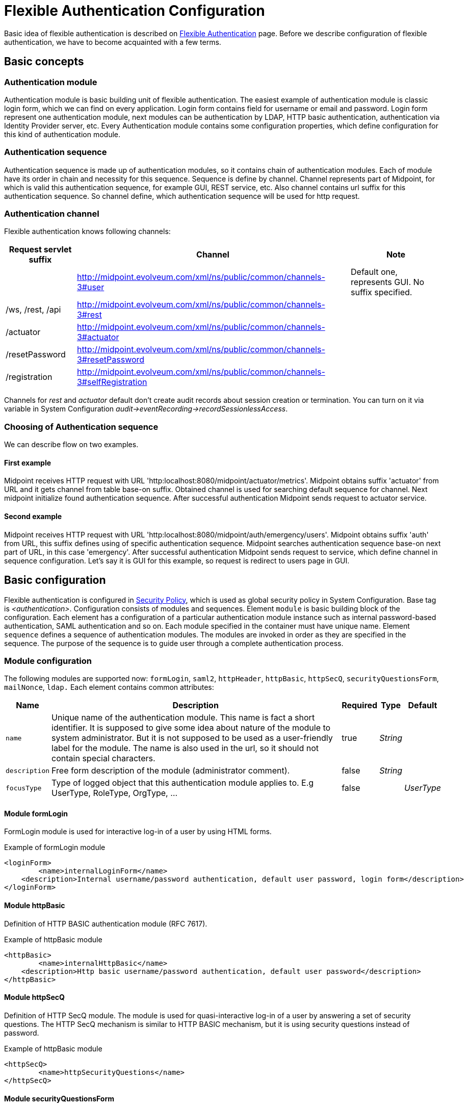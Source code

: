 = Flexible Authentication Configuration
:page-nav-title: Configuration
:page-wiki-name: Flexible Authentication Configuration
:page-wiki-id: 41517151
:page-wiki-metadata-create-user: lskublik
:page-wiki-metadata-create-date: 2019-11-25T09:32:45.286+01:00
:page-wiki-metadata-modify-user: virgo
:page-wiki-metadata-modify-date: 2020-10-14T10:12:43.521+02:00
:page-since: "4.4"
:page-toc: top


Basic idea of flexible authentication is described on xref:..[Flexible Authentication] page.
Before we describe configuration of flexible authentication, we have to become acquainted with a few terms.


== Basic concepts


=== Authentication module

Authentication module is basic building unit of flexible authentication.
The easiest example of authentication module is classic login form, which we can find on every application.
Login form contains field for username or email and password.
Login form represent one authentication module, next modules can be authentication by LDAP, HTTP basic authentication, authentication via Identity Provider server, etc.
Every Authentication module contains some configuration properties, which define configuration for this kind of authentication module.


=== Authentication sequence

Authentication sequence is made up of authentication modules, so it contains chain of authentication modules.
Each of module have its order in chain and necessity for this sequence.
Sequence is define by channel.
Channel represents part of Midpoint, for which is valid this authentication sequence, for example GUI, REST service, etc.
Also channel contains url suffix for this authentication sequence.
So channel define, which authentication sequence will be used for http request.


=== Authentication channel

Flexible authentication knows following channels:

[%autowidth]
|===
| Request servlet suffix | Channel | Note

|
| http://midpoint.evolveum.com/xml/ns/public/common/channels-3#user
| Default one, represents GUI.
No suffix specified.


| /ws, /rest, /api
| http://midpoint.evolveum.com/xml/ns/public/common/channels-3#rest
|


| /actuator
| http://midpoint.evolveum.com/xml/ns/public/common/channels-3#actuator
|


| /resetPassword
| http://midpoint.evolveum.com/xml/ns/public/common/channels-3#resetPassword
|


| /registration
| http://midpoint.evolveum.com/xml/ns/public/common/channels-3#selfRegistration
|


|===

Channels for _rest_ and _actuator_ default don't create audit records about session creation or termination.
You can turn on it via variable in System Configuration _audit->eventRecording->recordSessionlessAccess_.


=== Choosing of Authentication sequence

We can describe flow on two examples.


==== First example

Midpoint receives HTTP request with URL 'http:localhost:8080/midpoint/actuator/metrics'.
Midpoint obtains suffix 'actuator' from URL and it gets channel from table base-on suffix.
Obtained channel is used for searching default sequence for channel.
Next midpoint initialize found authentication sequence.
After successful authentication Midpoint sends request to actuator service.


==== Second example

Midpoint receives HTTP request with URL 'http:localhost:8080/midpoint/auth/emergency/users'.
Midpoint obtains suffix 'auth' from URL, this suffix defines using of specific authentication sequence.
Midpoint searches authentication sequence base-on next part of URL, in this case 'emergency'.
After successful authentication Midpoint sends request to service, which define channel in sequence configuration.
Let's say it is GUI for this example, so request is redirect to users page in GUI.


== Basic configuration

Flexible authentication is configured in xref:/midpoint/reference/security/security-policy[Security Policy], which is used as global security policy in System Configuration.
Base tag is _<authentication>_.  Configuration consists of modules and sequences.
Element `module` is basic building block of the configuration.
Each element has a configuration of a particular authentication module instance such as internal password-based authentication, SAML authentication and so on.
Each module specified in the container must have unique name.
Element `sequence` defines a sequence of authentication modules.
The modules are invoked in order as they are specified in the sequence.
The purpose of the sequence is to guide user through a complete authentication process.


=== Module configuration

The following modules are supported now: `formLogin`, `saml2`, `httpHeader`, `httpBasic`, `httpSecQ`, `securityQuestionsForm`, `mailNonce`, `ldap.`
Each element contains common attributes:

[%autowidth]
|===
| Name | Description | Required | Type | Default

| `name`
| Unique name of the authentication module.
This name is fact a short identifier.
It is supposed to give some idea about nature of the module to system administrator.
But it is not supposed to be used as a user-friendly label for the module.
The name is also used in the url, so it should not contain special characters.
| true
| _String_
|


| `description`
| Free form description of the module (administrator comment).
| false
| _String_
|


| `focusType`
| Type of logged object that this authentication module applies to.
E.g UserType, RoleType, OrgType, ...
| false
|

| _UserType_


|===


==== Module formLogin

FormLogin module is used for interactive log-in of a user by using HTML forms.


.Example of formLogin module
[source,xml]
----
<loginForm>
	<name>internalLoginForm</name>
    <description>Internal username/password authentication, default user password, login form</description>
</loginForm>
----


==== Module httpBasic

Definition of HTTP BASIC authentication module (RFC 7617).

.Example of httpBasic module
[source,xml]
----
<httpBasic>
	<name>internalHttpBasic</name>
    <description>Http basic username/password authentication, default user password</description>
</httpBasic>
----


==== Module httpSecQ

Definition of HTTP SecQ module.
The module is used for quasi-interactive log-in of a user by answering a set of security questions.
The HTTP SecQ mechanism is similar to HTTP BASIC mechanism, but it is using security questions instead of password.

.Example of httpBasic module
[source,xml]
----
<httpSecQ>
	<name>httpSecurityQuestions</name>
</httpSecQ>
----


==== Module securityQuestionsForm

Definition of "security questions form" module.
The module is used for interactive log-in of a user by answering a set of security questions.

.Example of securityQuestionsFrom module
[source,xml]
----
<securityQuestionsForm>
	<name>securityQuestions</name>
</securityQuestionsForm>
----


==== Module mailNonce

Mail nonce authentication module.
Module that sends randomly generated nonce in URL in mail message.
This module contains next attribute:

[%autowidth]
|===
| Name | Description | Required | Type

| `credentialName`
| Name of credential definition that should be used when validating password.
This must point to a valid credential definition in the "credential" section of a security policy.
If not specified then default password definition is used.
| false
| _String_

|===


.Example of mailNonce module
[source,xml]
----
<mailNonce>
	<name>securityQuestions</name>
	<credentialName>mailNonceCredential</credentialName>
</mailNonce>
----


==== Module ldap

LDAP authentication module supports authentication via LDAP server.
This module contains next attributes:

[%autowidth]
|===
| Name | Description | Required | Type

| `host`
| Host of the LDAP server.
| true
| _String_


| `userDn`
| The user distinguished name.
| true
| _String_


| `userPassword`
| The password (credentials) to use for getting authenticated contexts.
| true
| _String_


| `dnPattern`
| The pattern which will be used to supply a DN for the user.
| false
| _String_


| `search`
| Search configuration which uses an Ldap filter to locate the user.
| false
| _AuthenticationModuleLdapSearchType_

|===


===== AuthenticationModuleLdapSearchType

[%autowidth]
|===
| Name | Description | Required | Type

| `pattern`
| The filter expression used in the user search.
This is an LDAP search filter (as defined in 'RFC 2254') with optional arguments.
Example: `(uid=\{0})`
| true
| _String_


| `namingAttr`
| Specifying explicit LDAP attribute that is retrieved from user's LDAP account and contains value that matches midPoint's username.
| false
| _String_


| `subtree`
| If true then searches the entire subtree as identified by context, if false (the default) then only searches the level identified by the context.
| false
| _Boolean_

|===


.Example of ldap module
[source,xml]
----
<ldap>
	<name>ldapAuth</name>
	<host>ldap://localhost:389/dc=example,dc=com</host>
	<userDn>cn=admin,dc=example,dc=com</userDn>
	<userPassword>
        <t:clearValue>secret</t:clearValue>
    </userPassword>
    <dnPattern>uid={0},ou=people</dnPattern>
    <search>
        <pattern>(uid={0})</pattern>
        <namingAttr>uid</namingAttr>
        <subtree>true</subtree>
    </search>
</ldap>
----


==== Module httpHeader

Pseudo-authentication for pre-authenticated users.
Based on HTTP header values.
This module contains specific attributes:

[%autowidth]
|===
| Name | Description | Required | Type

| `usernameHeader`
| Name of HTTP header that contains username.
| true
| _String_


| `logoutUrl`
| Url for redirect after logout.
Default is '/'.
| false
| _String_

|===



.Example of httpHeader module
[source,xml]
----
<httpHeader>AuthenticationModuleSaml2ProviderMetadataType
	<name>httpHeader</name>
    	<logoutUrl>http://localhost:8081/Identity_provider/Logout</logoutUrl>
        <usernameHeader>uid</usernameHeader>
</httpHeader>
----


==== Module saml2

SAML2 authentication module supports authentication via Identity provider with SAML2.
SAML2 module has a little bit complicated configuration.
This module contains specific attribute:

[%autowidth]
|===
| Name | Description | Required | Type

| `serviceProvider`
| Basic configuration of SP.
| true
| _AuthenticationModuleSaml2ServiceProviderType_

|===

===== AuthenticationModuleSaml2ServiceProviderType

_AuthenticationModuleSaml2ServiceProviderType_ contains following configuration attributes:

[%autowidth]
|===
| Name | Description | Required | Type | Default | Unused from 4.4

| `entityId`
| Unique identifier of the service provider.
| true
| _String_
|
|


| `alias`
| Unique alias used to identify the selected local service provider based on used URL.
| false
| _String_
|
|


| `aliasForPath`
| Alias used for AssertionConsumerServiceURL.
| false
| _String_
|
|


| `defaultSigningAlgorithm`
| Default signing algorithm.
Possible values are RSA_SHA1, RSA_SHA256, RSA_SHA512 and RSA_RIPEMD160.
| false
| _enum_
| RSA_SHA256
|


| `signRequests`
| Flag indicating whether this service signs authentication requests.
| false
| _boolean_
| false
|


| `keys`
| Key used by service provider.
| false
| _AuthenticationModuleSaml2KeyType_
|
|


| `identityProvider`
| Possible identity providers for this service provider.
| true
| _AuthenticationModuleSaml2ProviderType_
|
|


|===


===== AuthenticationModuleSaml2KeyType

_AuthenticationModuleSaml2KeyType_ contains following configuration attributes:

[%autowidth]
|===
| Name | Description | Required | Type

| `activeSimpleKey`
| Base key used for signing and dencryption.
You can use only one from active keys, or can be both null.
| true
| _ModuleSaml2SimpleKeyType_


| `activeKeyStoreKey`
| Base key used for signing and dencryption.
You can use only one from active keys, or can be both null.
| true
| _ModuleSaml2KeyStoreKeyType_


| `standBySimpleKey`
| Other keys.

| true
| _ModuleSaml2SimpleKeyType_


| `standByKeyStoreKey`
| Other keys.
| true
| _ModuleSaml2KeyStoreKeyType_


|===


===== ModuleSaml2SimpleKeyType

_ModuleSaml2SimpleKeyType_ contains following attributes:

[%autowidth]
|===
| Name | Description | Required | Type

| `privateKey`
| Private key.
| true
| _ProtectedStringType_


| `passphrase`
| Password.
| true
| _ProtectedStringType_


| `certificate`
| Certificate of key.
| true
| _ProtectedStringType_


| `type`
| Type of key.
Possible values are SIGNING, UNSPECIFIED and DECRYPTION.
| false
| _enum_

|===



.Example of ModuleSaml2SimpleKeyType
[source,xml]
----
<activeSimpleKey>
	<name>sp-signing-key</name>
    <privateKey>
    	<t:clearValue>"primary key"</t:clearValue>
    </privateKey>
    <passphrase>
        <t:clearValue>"password"</t:clearValue>
    </passphrase>
    <certificate>
        <t:clearValue>"certificate"</t:clearValue>
    </certificate>
</activeSimpleKey>
----


===== ModuleSaml2KeyStoreKeyType

_ModuleSaml2KeyStoreKeyType_ contains following attributes:

[%autowidth]
|===
| Name | Description | Required | Type

| `keyStorePath`
| Path to KeyStore.
| true
| _String_


| `keyStorePassword`
| Password of KeyStore.
| true
| _ProtectedStringType_


| `keyAlias`
| Alias of private key in KeyStore.
| true
| _ProtectedStringType_


| `keyPassword`
| Password of private key with alias '`keyAlias`' in KeyStore.
| true
| _ProtectedStringType_


| `type`
| Type of key.
Possible values are SIGNING, UNSPECIFIED and DECRYPTION.
| false
| _enum_

|===


.Example of ModuleSaml2KeyStoreKeyType
[source,xml]
----
<activeKeyStoreKey>
	<keyStorePath>/home/lskublik/keyStore</keyStorePath>
    <keyStorePassword>
		<t:clearValue>"password of keyStore"</t:clearValue>
    </keyStorePassword>
    <keyAlias>sp-signing-key-1</keyAlias>
    <keyPassword>
		<t:clearValue>"password of private key"</t:clearValue>
    </keyPassword>
</activeKeyStoreKey>
----


===== AuthenticationModuleSaml2ProviderType

_AuthenticationModuleSaml2ProviderType_ represents one Identity Providers.
AuthenticationModuleSaml2ProviderType contains following attributes:

[%autowidth]
|===
| Name | Description | Required | Type | Default

| `entityId`
| Unique identifier of the service provider.
| true
| _String_
|


| `metadata`
| Metadata of Identity provider.
| true
| _AuthenticationModuleSaml2MetadataType_
|


| `linkText`
| User friendly name of provider.
| false
| _String_
|


| `authenticationRequestBinding`
| SAML2 binding used for authentication request.
| true
| _String_
|


| `verificationKeys`
|
| false
| _ProtectedStringType_
|


| `nameOfUsernameAttribute`
| Name of attribute in response, which value define name of user in Midpoint.
For example 'uid'.
| true
| _String_
|

|===


===== AuthenticationModuleSaml2ProviderMetadataType

_AuthenticationModuleSaml2ProviderMetadataType_ represents metadata of provider.
You can choose from one definition for metadata: _metadataUrl_, _xml_ and _pathToFile_.

[%autowidth]
|===
| Name | Description

| `metadataUrl`
| URL, which show metadata.


| `xml`
| Xml of metadata encrypted by base64.


| `pathToFile`
| Path to xml file, which contains metadata.

|===


.Example of saml2 module
[source,xml]
----
<saml2>
	<name>mySamlSso</name>
    <description>My internal enterprise SAML-based SSO system.</description>
    <serviceProvider>
    	<entityId>sp_midpoint</entityId>
        <signRequests>true</signRequests>
        <keys>
            .
			.
			.
        </keys>
        <identityProvider>
        	<entityId>https://idptestbed/idp/shibboleth</entityId>
            <metadata>
		<xml>PD94bWwgdmVyc2lvbj0iMS4wI...</xml>
            </metadata>
            <linkText>Shibboleth</linkText>
            <authenticationRequestBinding>urn:oasis:names:tc:SAML:2.0:bindings:HTTP-POST</authenticationRequestBinding>
            <nameOfUsernameAttribute>uid</nameOfUsernameAttribute>
        </identityProvider>
    </serviceProvider>
</saml2>
----

===== Generation of service provider metadata
Midpoint can generate metadata of SP. You can get it via link http://<midpointHost>/midpoint/auth/<authenticationSequenceUrlSuffix>/<saml2ModuleName>/metadata/<registrationId>.
RegistrationId is 'aliasForPath', when is provided, or 'alias', when is provided, or 'entityId' of SP.

Generation of metadata works only if your sequence use only saml2 authentication module or saml2 authentication module is first in chain of your sequence. When you want use chain and saml2 module won't be first authentication module. We recommend create sequence only with saml module, generate metadata and in next step add other modules.

===== Migration Saml2 authentication module from 4.3
Dependency for support of `saml2` authentication module was changed to https://github.com/spring-projects/spring-security/tree/main/saml2/saml2-service-provider[Spring Security saml2-service-provider].


* Functionality of a new module is equivalent to the functionality of old `saml2` module, however some configuration properties are not available in the new module.
Such properties were tagged as _deprecated_ in schema of saml2 authentication module.
* We need change attribute 'provider' to 'identityProvider' in 'serviceProvider'.
* When we use some keys of 'type' ENCRYPTION, we need remove it service provider obtain it from metadata for identity provider.

==== Module oidc

[TIP]
.MidPoint 4.5 and later

This feature is available only in midPoint 4.5 and later.


OIDC authentication module supports authentication via Identity provider that support OpenID connect.

Oidc Authentication module contains two different kind of configuration. One for GUI with channel _http://midpoint.evolveum.com/xml/ns/public/common/channels-3#user_, that was defined by attribute _client_, and one for REST with channel _http://midpoint.evolveum.com/xml/ns/public/common/channels-3#rest_, that was defined by attribute _resourceServer_.

===== Configuration for GUI

Configuration for GUI is provided via attribute _client_, that is type _OidcClientAuthenticationModuleType_. Client supports only grand type *Authorization code*. We need configure client properties for client authentication and configuration of openID provider for provide identity for identification of midpoint focus.

Client contains following attributes:

[%autowidth]
|===
| Name | Description | Required | Type

| `registrationId`
| Unique identifier of the client. RegistrationId is used in url path, so it has to contain only correct symbols.
| true
| _String_


| `clientId`
| OAuth 2.0 Client Identifier valid at the Authorization Server.
| true
| _String_


| `clientSecret`
| OAuth 2.0 Client Secret valid at the Authorization Server.
| false
| _ProtectedStringType_


| `clientAuthenticationMethod`
| Define client authentication method. Possible values is clientSecretBasic, clientSecretPost, clientSecretJwt and privateKeyJwt.
| false
| _OidcClientAuthenticationMethodType_


| `clientSigningAlgorithm`
| Required node group.
Identifier of algorithm for digitally sign or create a MAC of the content. (RFC7518 section-3.1)
| false
| _String_


| `scope`
| OpenID Connect Clients use scope values as defined in 3.3 of OAuth 2.0 [RFC6749] to specify what access privileges are being requested for Access Tokens. Scope contains 'openid'.
| false
| _String_

| `scope`
| OpenID Connect Clients use scope values as defined in 3.3 of OAuth 2.0 [RFC6749] to specify what access privileges are being requested for Access Tokens.
| false
| _String_

| `clientName`
| Human friendly name of client.
| false
| _String_

| `nameOfUsernameAttribute`
| Name of attribute in response, which value define name of user in Midpoint. Default value is 'sub'.
| false
| _String_

| `openIdProvider`
| OpenID Provider.
| false
| _OidcOpenIdProviderType_

| `simpleProofKey`
| Key used for sign with privateKeyJwt. Choice _simpleProofKey_ or _keyStoreProofKey_.
| false
| _AbstractSimpleKeyType_

| `keyStoreProofKey`
| Key from key store used for sign with privateKeyJwt. Choice _simpleProofKey_ or _keyStoreProofKey_.
| false
| _AbstractKeyStoreKeyType_

|===

*AbstractSimpleKeyType* contains following attributes:

[%autowidth]
|===
| Name | Description | Required | Type

| `privateKey`
| Private key.
| true
| _ProtectedStringType_


| `passphrase`
| Password.
| true
| _ProtectedStringType_


| `certificate`
| Certificate of key.
| true
| _ProtectedStringType_

|===

*AbstractKeyStoreKeyType* contains following attributes:

[%autowidth]
|===
| Name | Description | Required | Type

| `keyStorePath`
| Path to KeyStore.
| true
| _String_


| `keyStorePassword`
| Password of KeyStore.
| true
| _ProtectedStringType_


| `keyAlias`
| Alias of private key in KeyStore.
| true
| _ProtectedStringType_


| `keyPassword`
| Password of private key with alias '`keyAlias`' in KeyStore.
| true
| _ProtectedStringType_

|===

*OidcOpenIdProviderType*

Definition for OpenID Provider. Possible attributes are:

[%autowidth]
|===
| Name | Description | Required | Type

| `issuerUri`
| Issuer identifier uri for the OpenID Connect provider.
| true
| _String_

| `authorizationUri`
| Uri for the authorization endpoint.
| false
| _String_


| `tokenUri`
| Uri for the token endpoint.
| false
| _String_


| `userInfoUri`
| Uri for user info endpoint.
| false
| _String_


| `endSessionUri`
| Uri for logout endpoint.
| false
| _String_

|===

.Example of Client configuration with client authentication for client signed JWT
[source,xml]
----
<securityPolicy>
	<authentication>
        ...
        <modules>
            <oidc>
                <name>oidcKeycloak</name>
                <client>
                    <registrationId>keycloak</registrationId>
                    <clientId>account</clientId>
                    <clientSecret>
                        <clearValue>'client_secret'</clearValue>
                    </clientSecret>
                    <clientAuthenticationMethod>privateKeyJwt</clientAuthenticationMethod>
                    <nameOfUsernameAttribute>preferred_username</nameOfUsernameAttribute>
                    <openIdProvider>
                        <issuerUri>https://keycloak.lab.evolveum.com/auth/realms/test</issuerUri>
                    </openIdProvider>
                    <keyStoreProofKey>
                        <keyStorePath>/home/user/keystore.jks</keyStorePath>
                        <keyStorePassword>
                            <clearValue>password</clearValue>
                        </keyStorePassword>
                        <keyAlias>account</keyAlias>
                        <keyPassword>
                            <clearValue>password</clearValue>
                        </keyPassword>
                    </keyStoreProofKey>
                </client>
            </oidc>
        </modules>
        <sequence>
            <name>admin-gui-default</name>
            <channel>
                <channelId>http://midpoint.evolveum.com/xml/ns/public/common/channels-3#user</channelId>
                <default>true</default>
                <urlSuffix>defaultGui</urlSuffix>
            </channel>
            <module>
                <name>oidcKeycloak</name>
                <order>10</order>
                <necessity>sufficient</necessity>
            </module>
        </sequence>
        ...
    </authentication>
</securityPolicy>
----

===== Configuration for REST

Configuration for REST is provided via attribute _resourceServer_, that is type _OidcResourceServerAuthenticationModuleType_. When we want to use oidc module for REST midPoint work as resource server. Midpoint needs JWT for verify and identify midpoint focus. Rest request have to contain WWW-Authentication header with syntax 'Authorization: Bearer {token}'. We have four choices for verification JWT, using issuerUri, JWKSetUri, singleSymmetricKey or using public key, by trustingAsymmetricCertificate or keyStoreTrustingAsymmetricKey.

Resource server contains following attributes:

[%autowidth]
|===
| Name | Description | Required | Type

| `realm`
| Realm which Midpoint use for WWW-Authentication header
| false
| _String_

| `issuerUri`
| Issuer identifier uri for the OpenID Connect provider.
| false
| _String_


| `jwkSetUri`
| Uri for the JSON Web Key (JWK) Set endpoint.
| false
| _String_


| `userInfoUri`
| Uri for user info endpoint.
| false
| _String_


| `nameOfUsernameClaim`
| Name of claim in jwt, which value define name of user in Midpoint. Default value is 'sub'.
| false
| _String_

| `singleSymmetricKey`
| Trusting a Single Asymmetric Key.
| false
| _ProtectedStringType_

| `trustedAlgorithm`
| Trusted Algorithms. (RFC7518 section-3.1).
| false
| _String_

| `trustingAsymmetricCertificate`
| Certificate of trusting a single asymmetric RSA public key.
| false
| _ProtectedStringType_

| `keyStoreTrustingAsymmetricKey`
| Key store with trusting a single asymmetric RSA public key.
| false
| _AbstractKeyStoreKeyType_

|===

.Example of Resource server configuration with issuerUri.
[source,xml]
----
<securityPolicy>
	<authentication>
        ...
        <modules>
            <oidc>
                <name>oidcResourceServer</name>
                <resourceServer>
                    <issuerUri>https://keycloak.lab.evolveum.com/auth/realms/test</issuerUri>
                    <nameOfUsernameClaim>preferred_username</nameOfUsernameClaim>
                </resourceServer>
            </oidc>
        </modules>
        <sequence>
            <name>rest</name>
            <channel>
                <channelId>http://midpoint.evolveum.com/xml/ns/public/common/channels-3#rest</channelId>
                <default>true</default>
                <urlSuffix>rest-default</urlSuffix>
            </channel>
            <module>
                <name>oidcResourceServer</name>
                <order>10</order>
                <necessity>sufficient</necessity>
            </module>
        </sequence>
        ...
    </authentication>
</securityPolicy>
----

=== Sequence Configuration

Sequence contains following attributes:

[%autowidth]
|===
| Name | Description | Required | Type

| `name`
| Unique name of the authentication sequence.
This name is fact a short identifier.
It is supposed to give some idea about purpose of the sequence to system administrator.
But it is not supposed to be used as a user-friendly label.
Sequence name must be unique.
| true
| _String_


| `description`
| Free form description of the sequence (administrator comment).
| false
| _String_


| `channel`
| Specification of channel for authentication sequence.
| false
| _AuthenticationSequenceChannelType_


| `requireAssignmentTarget`
| Required assignment target.
This authentication sequence is applicable only to users that have active assignment with this target (and relation).
If the sequence is attempted on a user that does not have this assignment then the authentication will fail.
| false
| _ObjectReferenceType_


| `nodeGroup`
| Required node group.
This authentication sequence is applicable only to node group that have active assignment with this archetype.
| false
| _ObjectReferenceType_


| `module`
| Specification of authentication module in the sequence.
| true
| _AuthenticationSequenceModuleType_


| `updatingFocusBehavior`
| Option for updating focus authentication behaviour attributes.
| false
| _UpdatingFocusBehaviorType_

|===

==== UpdatingFocusBehaviorType

We can enable/disable updating of focus authentication behavior (such as information about last login time) during every login, or we can use option for updating behaviour only when login failed and during success login after fails login. Default value is 'everyLogin'. Possible values are:

[%autowidth]
|===
| Value | Description

| `enabled`
| Behaviour attributes will be updated every login.


| `disabled`
| Authentication behaviour attributes will not be updated during login.


| `onlyUnsuccessfulLogin`
| Authentication behaviour attributes will be updated when login failed and when login will be success,
but previous login was unsuccessful and midPoint need update attributes as is number of login fails
and lockout state.

|===

==== AuthenticationSequenceChannelType

Channel specification for authentication sequence.
It specifies whether this sequence is usable for a specific channel (user/GUI, REST, etc.) _AuthenticationSequenceChannelType_ contains following attributes:

[%autowidth]
|===
| Name | Description | Required | Type

| `channelId`
| Name (URI) of the channel.
| true
| _String_


| `description`
| Free form description (administrator comment).
| false
| _String_


| `default`
| Specifies whether this sequence is the default sequence for a specified channel.
The default sequence will be chosen in case that specific sequence was not requested, e.g. by using URL suffix.
If this element is not present and only a single sequence is defined for a channel, then such sequence is considered to be the default.
If more than one sequence is specified then none of them is considered to be default.
In that case this element must be used explicitly.
| false
| _boolean_


| `urlSuffix`
| URL suffix that can be used to select this authentication sequence specifically.
| true
| _String_

|===


==== AuthenticationSequenceModuleType

Specification of authentication module in the sequence.
The authentication modules are evaluated in sequence (or in parallel if possible).
At least one authentication module must succeed for authentication to be successful.
If there are required or requisite modules in the sequence then all of them must succeed for the sequence to be successful.
_AuthenticationSequenceModuleType_ contains following attributes:

[%autowidth]
|===
| Name | Description | Required | Type

| `name`
| Reference to the authentication module name.
Value of this element must match name of existing authentication module.
| true
| _String_


| `description`
| Free form description (administrator comment).
| false
| _String_


| `order`
| Ordering number for the module.
The modules are sorted according to those numbers.
| false
| 100


| `necessity`
| Necessity, i.e. the level of requirement, whether the module is mandatory or optional.
We support only SUFFICIENT modules in 4.1.
| false
| SUFFICIENT

|===


.Example of default sequence
[source,xml]
----
<sequence>
	<name>admin-gui-default</name>
    <description>
    	Default GUI authentication sequence.
        We want to try company SSO, federation and internal. In that order.
        Just one of then need to be successful to let user in.
    </description>
    <channel>
    	<channelId>http://midpoint.evolveum.com/xml/ns/public/common/channels-3#user</channelId>
        <default>true</default>
		<urlSuffix>default</urlSuffix>
    </channel>
	<nodeGroup oid="05b6933a-b7fc-4543-b8fa-fd8b278ff9ee" relation="org:default" type="c:ArchetypeType"/>
    <module>
    	<name>mySamlSso</name>
        <order>30</order>
        <necessity>sufficient</necessity>
    </module>
    <module>
    	<name>internalLoginForm</name>
        <order>20</order>
        <necessity>sufficient</necessity>
    </module>
</sequence>
----


.Example of sequence for administrator login
[source,xml]
----
<sequence>
	<name>admin-gui-emergency</name>
    <description>
    	Special GUI authentication sequence that is using just the internal user password.
        It is used only in emergency. It allows to skip SAML authentication cycles, e.g. in case
        that the SAML authentication is redirecting the browser incorrectly.
    </description>
    <channel>
    	<channelId>http://midpoint.evolveum.com/xml/ns/public/common/channels-3#user</channelId>
        <default>false</default>
        <urlSuffix>emergency</urlSuffix>
    </channel>
    <requireAssignmentTarget oid="00000000-0000-0000-0000-000000000004" relation="org:default" type="c:RoleType">
    <!-- Superuser -->
    </requireAssignmentTarget>
    <module>
    	<name>internalLoginForm</name>
        <order>1</order>
        <necessity>sufficient</necessity>
    </module>
</sequence>
----


== Ignored path Configuration

Tag <authentication> contains tag <ignoredLocalPath>, which defines path without authentication.
For example:

[source]
----
<authentication>
	.
	.
	.
	<ignoredLocalPath>/actuator</ignoredLocalPath>
	<ignoredLocalPath>/actuator/health</ignoredLocalPath>
</authentication>
----


== Logout

Midpoint supports logout by removing session and data connected with session. Removing session is provided by request to logout by user or termination of session after timeout.

'httpHeader' and 'saml2' authentication modul support send logout request to logout url, but only for logout requested by user. For timeout of session is supported only it's removing.

== Complete Configuration Examples

You can find example on link:https://github.com/Evolveum/midpoint-samples/blob/master/samples/policy/security/security-policy-flexible-authentication.xml[security-policy-flexible-authentication].


== Limitations

Those are the limitations of current implementation of flexible authentication mechanisms.

* Configuration schema for flexible authentication is designed to be mostly complete.
However, not all configuration options are currently supported.

* Social login functionality is not supported yet.

* It is unlikely that midPoint could be used as a member of identity federation directly.
Identity proxy or a similar technology may be needed.

* Authentication configuration is global.
Only global security policy can be used to configure the authentication (i.e. security policy referenced directly from system configuration object).
Per-organization security policies or any other security policies cannot be used.

* Support for authentication module _necessity_ is limited.
We support only SUFFICIENT modules in 4.1.

* Authentication modules for SOAP web services are not supported because SOAP is deprecated and it will be removed soon.

* REST service supports HTTP basic authentication and OpenID Connect authentication.

* Even though the authentication configuration often suggests that there may be more than one instances of credentials (password, nonce), midPoint currently supports only a single password, single nonce and a single set of security questions.
Multiple credentials are not supported.
The reason for mentioning credential names the configuration schema is to have ability to extend midPoint functionality in the future.

The implementation can be improved in the future.
Please see xref:/midpoint/features/planned/flexible-authentication/[Flexible Authentication Improvements] for the details.


== See Also

* xref:..[Flexible Authentication]

* xref:/midpoint/reference/security/security-policy[Security Policy Configuration]
